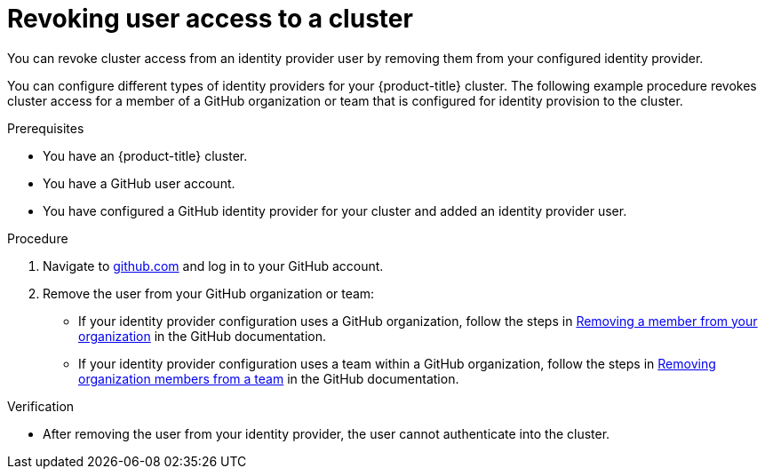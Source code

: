 // Module included in the following assemblies:
//
// * osd_install_access_delete_cluster/osd-revoking-cluster-privileges.adoc
// * osd_getting_started/osd-getting-started.adoc

:_content-type: PROCEDURE
[id="osd-revoke-user-access_{context}"]
= Revoking user access to a cluster

You can revoke cluster access from an identity provider user by removing them from your configured identity provider.

You can configure different types of identity providers for your {product-title} cluster. The following example procedure revokes cluster access for a member of a GitHub organization or team that is configured for identity provision to the cluster.

.Prerequisites

* You have an {product-title} cluster.
* You have a GitHub user account.
* You have configured a GitHub identity provider for your cluster and added an identity provider user.

.Procedure

. Navigate to link:https://github.com[github.com] and log in to your GitHub account.

. Remove the user from your GitHub organization or team:
* If your identity provider configuration uses a GitHub organization, follow the steps in link:https://docs.github.com/en/organizations/managing-membership-in-your-organization/removing-a-member-from-your-organization[Removing a member from your organization] in the GitHub documentation.
* If your identity provider configuration uses a team within a GitHub organization, follow the steps in link:https://docs.github.com/en/organizations/organizing-members-into-teams/removing-organization-members-from-a-team[Removing organization members from a team] in the GitHub documentation.

.Verification

* After removing the user from your identity provider, the user cannot authenticate into the cluster.

